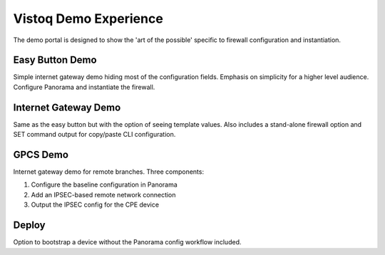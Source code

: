 Vistoq Demo Experience
======================

The demo portal is designed to show the 'art of the possible' specific to firewall configuration
and instantiation.

Easy Button Demo
----------------

Simple internet gateway demo hiding most of the configuration fields. Emphasis on simplicity
for a higher level audience. Configure Panorama and instantiate the firewall.

Internet Gateway Demo
---------------------

Same as the easy button but with the option of seeing template values. Also includes a stand-alone
firewall option and SET command output for copy/paste CLI configuration.

GPCS Demo
---------

Internet gateway demo for remote branches. Three components:

1. Configure the baseline configuration in Panorama

2. Add an IPSEC-based remote network connection

3. Output the IPSEC config for the CPE device

Deploy
------

Option to bootstrap a device without the Panorama config workflow included.


